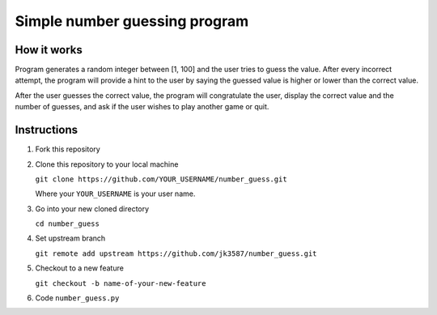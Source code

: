 ==============================
Simple number guessing program
==============================

------------
How it works
------------
Program generates a random integer between [1, 100]
and the user tries to guess the value.
After every incorrect attempt, the program will
provide a hint to the user by saying the
guessed value is higher or lower than the correct value.

After the user guesses the correct value, the program
will congratulate the user, display the correct
value and the number of guesses, and ask if the user
wishes to play another game or quit.

------------
Instructions
------------

1. Fork this repository
2. Clone this repository to your local machine

   ``git clone https://github.com/YOUR_USERNAME/number_guess.git``

   Where your ``YOUR_USERNAME`` is your user name.

#. Go into your new cloned directory

   ``cd number_guess``

#. Set upstream branch

   ``git remote add upstream https://github.com/jk3587/number_guess.git``

#. Checkout to a new feature

   ``git checkout -b name-of-your-new-feature``

#. Code ``number_guess.py``

